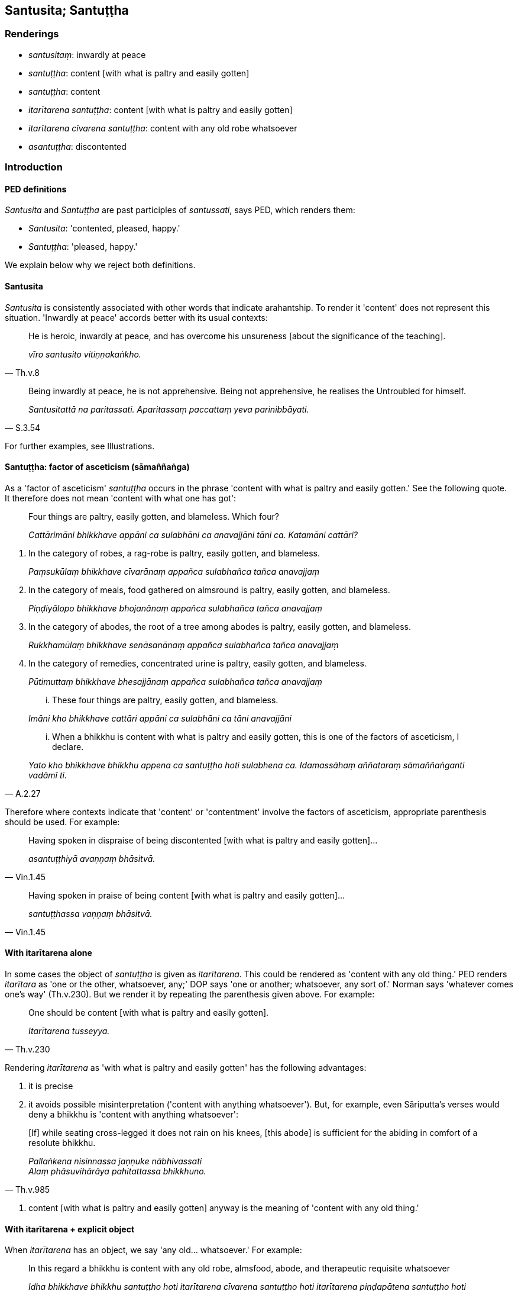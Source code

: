 == Santusita; Santuṭṭha

=== Renderings

- _santusitaṃ_: inwardly at peace

- _santuṭṭha_: content [with what is paltry and easily gotten]

- _santuṭṭha_: content

- _itarītarena santuṭṭha_: content [with what is paltry and easily gotten]

- _itarītarena cīvarena santuṭṭha_: content with any old robe whatsoever

- _asantuṭṭha_: discontented

=== Introduction

==== PED definitions

_Santusita_ and _Santuṭṭha_ are past participles of _santussati_, says PED, 
which renders them:

- _Santusita_: 'contented, pleased, happy.'

- _Santuṭṭha_: 'pleased, happy.'

We explain below why we reject both definitions.

==== Santusita

_Santusita_ is consistently associated with other words that indicate 
arahantship. To render it 'content' does not represent this situation. 
'Inwardly at peace' accords better with its usual contexts:

[quote, Th.v.8]
____
He is heroic, inwardly at peace, and has overcome his unsureness [about the 
significance of the teaching].

_vīro santusito vitiṇṇakaṅkho._
____

[quote, S.3.54]
____
Being inwardly at peace, he is not apprehensive. Being not apprehensive, he 
realises the Untroubled for himself.

_Santusitattā na paritassati. Aparitassaṃ paccattaṃ yeva parinibbāyati._
____

For further examples, see Illustrations.

==== Santuṭṭha: factor of asceticism (sāmaññaṅga)

As a 'factor of asceticism' _santuṭṭha_ occurs in the phrase 'content with 
what is paltry and easily gotten.' See the following quote. It therefore does 
not mean 'content with what one has got':

____
Four things are paltry, easily gotten, and blameless. Which four?

_Cattārimāni bhikkhave appāni ca sulabhāni ca anavajjāni tāni ca. 
Katamāni cattāri?_
____

1. In the category of robes, a rag-robe is paltry, easily gotten, and blameless.
+
****
_Paṃsukūlaṃ bhikkhave cīvarānaṃ appañca sulabhañca tañca 
anavajjaṃ_
****

2. In the category of meals, food gathered on almsround is paltry, easily 
gotten, and blameless.
+
****
_Piṇḍiyālopo bhikkhave bhojanānaṃ appañca sulabhañca tañca 
anavajjaṃ_
****

3. In the category of abodes, the root of a tree among abodes is paltry, easily 
gotten, and blameless.
+
****
_Rukkhamūlaṃ bhikkhave senāsanānaṃ appañca sulabhañca tañca 
anavajjaṃ_
****

4. In the category of remedies, concentrated urine is paltry, easily gotten, 
and blameless.
+
****
_Pūtimuttaṃ bhikkhave bhesajjānaṃ appañca sulabhañca tañca anavajjaṃ_
****

____
... These four things are paltry, easily gotten, and blameless.

_Imāni kho bhikkhave cattāri appāni ca sulabhāni ca tāni anavajjāni_
____

[quote, A.2.27]
____
... When a bhikkhu is content with what is paltry and easily gotten, this is 
one of the factors of asceticism, I declare.

_Yato kho bhikkhave bhikkhu appena ca santuṭṭho hoti sulabhena ca. 
Idamassāhaṃ aññataraṃ sāmaññaṅganti vadāmī ti._
____

Therefore where contexts indicate that 'content' or 'contentment' involve the 
factors of asceticism, appropriate parenthesis should be used. For example:

[quote, Vin.1.45]
____
Having spoken in dispraise of being discontented [with what is paltry and 
easily gotten]...

_asantuṭṭhiyā avaṇṇaṃ bhāsitvā._
____

[quote, Vin.1.45]
____
Having spoken in praise of being content [with what is paltry and easily 
gotten]...

_santuṭṭhassa vaṇṇaṃ bhāsitvā._
____

==== With itarītarena alone

In some cases the object of _santuṭṭha_ is given as _itarītarena_. This 
could be rendered as 'content with any old thing.' PED renders _itarītara_ as 
'one or the other, whatsoever, any;' DOP says 'one or another; whatsoever, any 
sort of.' Norman says 'whatever comes one's way' (Th.v.230). But we render it 
by repeating the parenthesis given above. For example:

[quote, Th.v.230]
____
One should be content [with what is paltry and easily gotten].

_Itarītarena tusseyya._
____

Rendering _itarītarena_ as 'with what is paltry and easily gotten' has the 
following advantages:

1. it is precise

2. it avoids possible misinterpretation ('content with anything whatsoever'). 
But, for example, even Sāriputta's verses would deny a bhikkhu is 'content 
with anything whatsoever':

[quote, Th.v.985]
____
&#8203;[If] while seating cross-legged it does not rain on his knees, [this abode] is 
sufficient for the abiding in comfort of a resolute bhikkhu.

_Pallaṅkena nisinnassa jaṇṇuke nābhivassati +
Alaṃ phāsuvihārāya pahitattassa bhikkhuno._
____

3. content [with what is paltry and easily gotten] anyway is the meaning of 
'content with any old thing.'

==== With itarītarena + explicit object

When _itarītarena_ has an object, we say 'any old... whatsoever.' For example:

[quote, A.3.146]
____
In this regard a bhikkhu is content with any old robe, almsfood, abode, and 
therapeutic requisite whatsoever

_Idha bhikkhave bhikkhu santuṭṭho hoti itarītarena cīvarena santuṭṭho 
hoti itarītarena piṇḍapātena santuṭṭho hoti itarītarena senāsanena 
santuṭṭho hoti itarītarena gilānapaccayabhesajjaparikkhārena._
____

==== Itarītarena santuṭṭhiṃ: contentment in relation to one or the other

The Buddha has said:

[quote, Vin.1.280]
____
'Whoever wishes may be a rag-robe wearer; whoever wishes may use robes given by 
householders. And I praise contentment [with what is paltry and easily gotten] 
in relation to one or the other.'

_Yo icchati paṃsukūliko hotu. Yo icchati gahapaticīvaraṃ sādiyatu. 
Itarītarenapahaṃ bhikkhave santuṭṭhiṃ vaṇṇemī ti._
____

It makes sense even concerning robes from householders to render 
_santuṭṭhiṃ_ as 'contentment [with what is paltry and easily gotten],' 
because even robes from householders may be paltry. It also makes sense to 
render _itarītarena_ as 'in relation to one or the other,' not 'with any old 
thing,' because:

1. the dictionaries support it. PED: 'one or the other, whatsoever, any;' DOP: 
'one or another; whatsoever, any sort of'

2. it led the bhikkhus to think:

[quote, Vin.1.282]
____
Only one (kind of) robe is allowed by the Blessed One, not two (kinds).

_ekaṃyeva bhagavatā cīvaraṃ anuññātaṃ. Na dve ti._
____

This led to an extension of the allowance:

[quote, Vin.1.282]
____
'I allow him who uses robes given by householders to also use rag-robes. And I 
praise contentment [with what is paltry and easily gotten] in relation to both.'

_Anujānāmi bhikkhave gahapaticīvaraṃ sādiyantena paṃsukūlampi 
sādiyituṃ. Tadubhayenapahaṃ bhikkhave santuṭṭhiṃ vaṇṇemī ti.._
____

We must now discuss the meaning of _tadubhayenapahaṃ santuṭṭhiṃ 
vaṇṇemī_

==== Tadubhayenapahaṃ santuṭṭhiṃ vaṇṇemī

_Tadubhayenapahaṃ santuṭṭhiṃ vaṇṇemī_ cannot mean 'I praise 
contentment on account of having both,' because:

1. It would make nonsense of the meaning of 'contentment.'

2. It is not in accordance with the orthodox definition of _santuṭṭhi,_ 
i.e. 'contentment [with what is paltry and easily gotten].'

3. It does not correspond to the meaning we have given to _itarītarena_ in 
this context, i.e. 'And I praise contentment [with what is paltry and easily 
gotten] in relation to one or the other.'

==== With aveccappasādena: blameworthy

In relation to _aveccappasādena_, contentment is considered blameworthy:

[quote, S.5.398]
____
Content with that unshakeable faith in the Buddha, he does not make further 
effort for physical seclusion by day nor for solitary retreat at night.

_So tena buddhe aveccappasādena santuṭṭho na uttariṃ vāyamati divā 
pavivekāya rattiṃ paṭisallānāya._
____

==== Sadārasantuṭṭho

_Sadārasantuṭṭho_ means 'content with one's wife,' which we render as 
'happily married':

[quote, A.5.138]
____
My paternal uncle Isidatta was not celibate but was happily married

_Petteyyopi me bhante isidatto abrahmacārī ahosi sadārasantuṭṭho._
____

Bodhi likewise says: 'My paternal uncle Isidatta was not celibate but lived a 
contented married life.'

=== Illustrations

.Illustration
====
santusito

inwardly at peace
====

[quote, Th.v.981]
____
One whose conduct is [virtuously] restrained, who is tranquil and mindful, who 
meditates with thought restrained, who is diligently applied [to the practice], 
who finds inward delight, who is inwardly collected, who is unaccompanied [by 
craving], and who is inwardly at peace, him they [rightly] call a bhikkhu.

_Yathācārī yathāsato satimā yatasaṅkappajjhāyi appamatto +
Ajjhattarato samāhitatto eko santusito tamāhu bhikkhuṃ._
____

.Illustration
====
santusito

inwardly at peace
====

[quote, Th.v.6]
____
The bhikkhu who went to the Sītavana Wood is [now] unaccompanied [by craving], 
inwardly at peace, inwardly collected, victorious [over all unvirtuous, 
spiritually unwholesome factors], free of [fear and] terror, and resolutely 
fostering mindfulness of the body.

_Yo sītavanaṃ upāgā bhikkhu eko santusito samāhitatto +
Vijitāvī apetalomahaṃso rakkhaṃ kāyagatāsatiṃ dhitimā ti._
____

COMMENT

_Eko_: 'unaccompanied [by craving].' The significance of _eko_ is shown in this 
quote:

[quote, S.4.37]
____
Craving is his partner, and he has abandoned it; therefore he is called 'one 
living unaccompanied.'

_Taṇhā hissa dutiyā sāssa pahīnā tasmā ekavihārī ti vuccatī ti._
____

.Illustration
====
santuṭṭho

content
====

[quote, Th.v.378]
____
Previously content with making sacrifices, led on by the phenomenon of sensuous 
pleasure, I subsequently rooted out desire and hatred, and delusion, too.

_Pubbe yaññena santuṭṭho kāmadhātupurakkhato +
Pacchā rāgañca dosañca mohaṃ cā pi samūhaniṃ._
____

.Illustration
====
santuṭṭho

content [with what is paltry and easily gotten]
====

[quote, D.1.71]
____
And how is a bhikkhu content [with what is paltry and easily gotten]? Here, a 
bhikkhu is content with a robe to protect his body, and with almsfood to 
satisfy his stomach

_Kathañca mahārāja bhikkhu santuṭṭho hoti? Idha mahārāja bhikkhu 
santuṭṭho hoti kāyaparihāriyena cīvarena kucchiparihāriyena 
piṇḍapātena._
____

.Illustration
====
asantuṭṭho

discontented
====

[quote, Sn.v.108]
____
One who is discontented with his own wives, and is seen in the company of 
prostitutes and other mens' wives, that is the cause of spiritual ruination.

_Sehi dārehi asantuṭṭho vesiyāsu padissati +
Dissati paradāresu taṃ parābhavato mukhaṃ._
____

.Illustration
====
santusse

content
====

[quote, Th.v.580]
____
And he should be content with even mediocre [food] and not wish for other very 
flavoursome [food].

_Lūkhena pi ca santusse nāññaṃ patthe rasaṃ bahuṃ._
____

